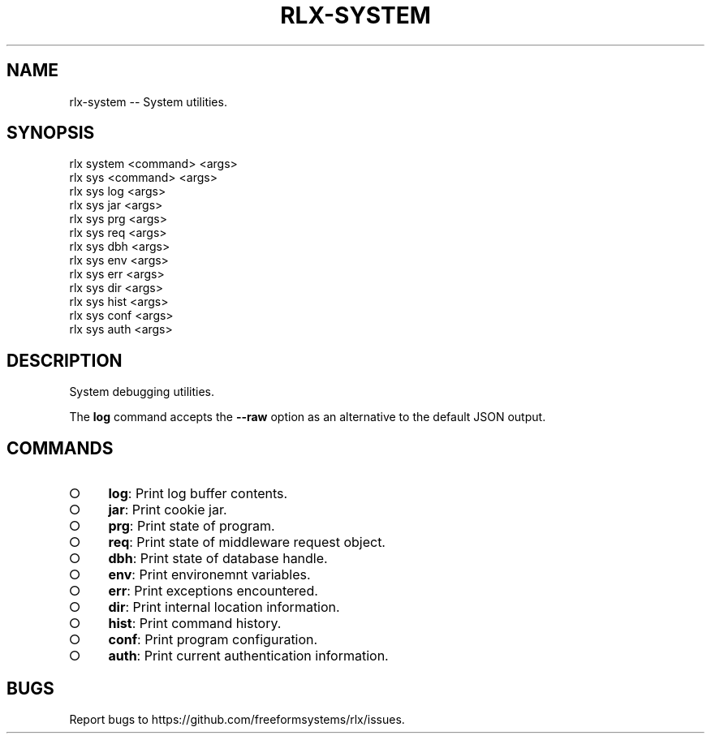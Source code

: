 .TH "RLX-SYSTEM" "1" "September 2014" "rlx-system 0.1.375" "User Commands"
.SH "NAME"
rlx-system -- System utilities.
.SH "SYNOPSIS"

.SP
rlx system <command> <args>
.br
rlx sys <command> <args> 
.br
rlx sys log <args> 
.br
rlx sys jar <args> 
.br
rlx sys prg <args> 
.br
rlx sys req <args> 
.br
rlx sys dbh <args> 
.br
rlx sys env <args> 
.br
rlx sys err <args> 
.br
rlx sys dir <args> 
.br
rlx sys hist <args> 
.br
rlx sys conf <args> 
.br
rlx sys auth <args>
.SH "DESCRIPTION"
.PP
System debugging utilities.
.PP
The \fBlog\fR command accepts the \fB\-\-raw\fR option as an alternative to the default JSON output.
.SH "COMMANDS"
.BL
.IP "\[ci]" 4
\fBlog\fR: Print log buffer contents.
.IP "\[ci]" 4
\fBjar\fR: Print cookie jar.
.IP "\[ci]" 4
\fBprg\fR: Print state of program.
.IP "\[ci]" 4
\fBreq\fR: Print state of middleware request object.
.IP "\[ci]" 4
\fBdbh\fR: Print state of database handle.
.IP "\[ci]" 4
\fBenv\fR: Print environemnt variables.
.IP "\[ci]" 4
\fBerr\fR: Print exceptions encountered.
.IP "\[ci]" 4
\fBdir\fR: Print internal location information.
.IP "\[ci]" 4
\fBhist\fR: Print command history.
.IP "\[ci]" 4
\fBconf\fR: Print program configuration.
.IP "\[ci]" 4
\fBauth\fR: Print current authentication information.
.EL
.SH "BUGS"
.PP
Report bugs to https://github.com/freeformsystems/rlx/issues.
